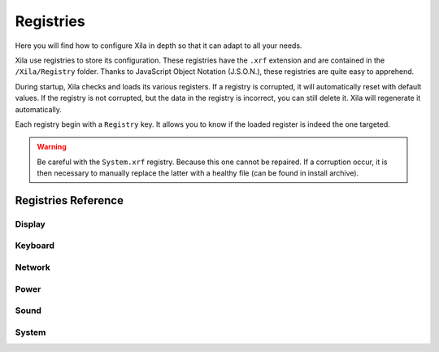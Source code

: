 **********
Registries
**********

Here you will find how to configure Xila in depth so that it can adapt to all your needs.

Xila use registries to store its configuration.
These registries have the ``.xrf`` extension and are contained in the ``/Xila/Registry`` folder.
Thanks to JavaScript Object Notation (J.S.O.N.), these registries are quite easy to apprehend.

During startup, Xila checks and loads its various registers.
If a registry is corrupted, it will automatically reset with default values.
If the registry is not corrupted, but the data in the registry is incorrect, you can still delete it.
Xila will regenerate it automatically.

Each registry begin with a ``Registry`` key.
It allows you to know if the loaded register is indeed the one targeted.

.. warning::

    Be careful with the ``System.xrf`` registry. Because this one cannot be repaired.
    If a corruption occur, it is then necessary to manually replace the latter with a healthy file (can be found in install archive).

Registries Reference
====================

Display
-------

.. csv-table::
    :header-rows:   1
    :file:          Registries/Display.csv


Keyboard
--------

.. csv-table::
    :header-rows:   1
    :file:          Registries/Keyboard.csv

Network
-------

.. csv-table::
    :header-rows:   1
    :file:          Registries/Network.csv

Power
-----

.. csv-table::
    :header-rows:   1
    :file:          Registries/Power.csv

Sound
-----

.. csv-table::
    :header-rows:   1
    :file:          Registries/Sound.csv

System
------

.. csv-table::
    :header-rows:   1
    :file:          Registries/System.csv



